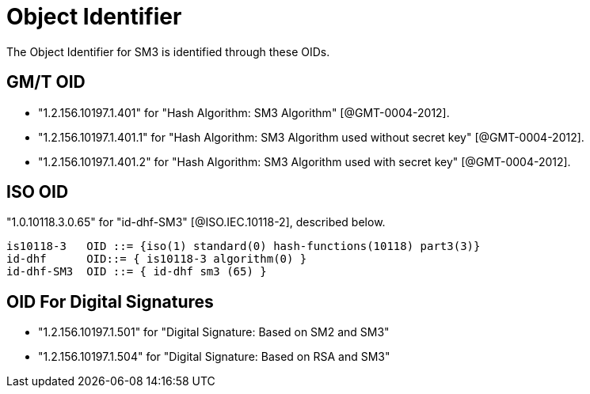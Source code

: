 = Object Identifier

The Object Identifier for SM3 is identified through these OIDs.

== GM/T OID

* "1.2.156.10197.1.401" for "Hash Algorithm: SM3 Algorithm" [@GMT-0004-2012].
* "1.2.156.10197.1.401.1" for "Hash Algorithm: SM3 Algorithm used without secret key" [@GMT-0004-2012].
* "1.2.156.10197.1.401.2" for "Hash Algorithm: SM3 Algorithm used with secret key" [@GMT-0004-2012].

== ISO OID

"1.0.10118.3.0.65" for "id-dhf-SM3" [@ISO.IEC.10118-2],
described below.

```
is10118-3   OID ::= {iso(1) standard(0) hash-functions(10118) part3(3)}
id-dhf      OID::= { is10118-3 algorithm(0) }
id-dhf-SM3  OID ::= { id-dhf sm3 (65) }
```

== OID For Digital Signatures

* "1.2.156.10197.1.501"	for "Digital Signature: Based on SM2 and SM3"
* "1.2.156.10197.1.504"	for "Digital Signature: Based on RSA and SM3"
